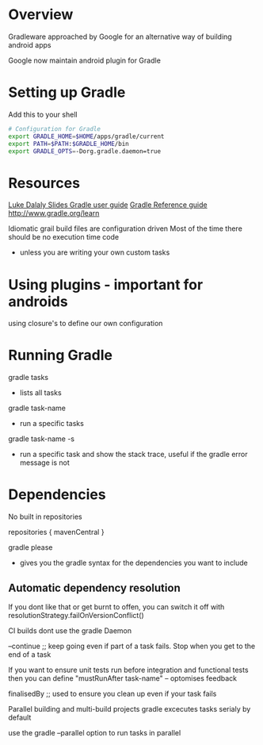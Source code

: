 * Overview 

Gradleware approached by Google for an alternative way of building android apps 

Google now maintain android plugin for Gradle 

* Setting up Gradle
Add this to your shell 

#+BEGIN_SRC zsh 
# Configuration for Gradle
export GRADLE_HOME=$HOME/apps/gradle/current
export PATH=$PATH:$GRADLE_HOME/bin 
export GRADLE_OPTS=-Dorg.gradle.daemon=true
#+END_SRC

* Resources
[[file:///home/jr0cket/projects/gradle/gradle-for-android/slides/index.html][Luke Dalaly Slides ]]
[[http://www.gradle.org/docs/current/userguide/userguide.html][Gradle user guide]]
[[http://www.gradle.org/docs/current/dsl/][Gradle Reference guide]]
http://www.gradle.org/learn


Idiomatic grail build files are configuration driven
Most of the time there should be no execution time code 
- unless you are writing your own custom tasks 

* Using plugins - important for androids 

using closure's to define our own configuration 


* Running Gradle

gradle tasks 
- lists all tasks

gradle task-name 
- run a specific tasks

gradle task-name -s 
 - run a specific task and show the stack trace, useful if the gradle error message is not 


* Dependencies 
No built in repositories

repositories {
  mavenCentral
}

gradle please
- gives you the gradle syntax for the dependencies you want to include 

** Automatic dependency resolution 
If you dont like that or get burnt to offen, you can switch it off with 
resolutionStrategy.failOnVersionConflict()


CI builds
dont use the gradle Daemon

--continue ;; keep going even if part of a task fails.  Stop when you get to the end of a task

If you want to ensure unit tests run before integration and functional tests then you
can define "mustRunAfter task-name"
-- optomises feedback 

finalisedBy ;; used to ensure you clean up even if your task fails 

Parallel building and multi-build projects 
gradle excecutes tasks serialy by default

use the gradle --parallel option to run tasks in parallel

